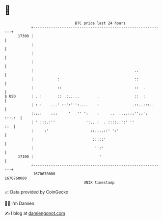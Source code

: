 * 👋

#+begin_example
                                   BTC price last 24 hours                    
               +------------------------------------------------------------+ 
         17300 |                                                            | 
               |                                                            | 
               |                                                            | 
               |                                                            | 
               |                                              ..            | 
               |           :                                  ::            | 
               |           ::                                 ::  .         | 
   $ USD       | . :       :: .:.....        .                ::  :         | 
               | : :    ...' ::':''':....    :               .::..:::..     | 
               |::.:    :::     '   '' ':    :     ..  ....:::''::': :::.:  | 
               | ' :::.:''              ':.. :  . ::::.:':' ''          ::  | 
               |     :'                   ::.:..::' ':'                     | 
               |                           :::::'                           | 
               |                            ' :'                            | 
         17100 |                              '                             | 
               +------------------------------------------------------------+ 
                1670670000                                        1670760000  
                                       UNIX timestamp                         
#+end_example
📈 Data provided by CoinGecko

🧑‍💻 I'm Damien

✍️ I blog at [[https://www.damiengonot.com][damiengonot.com]]
